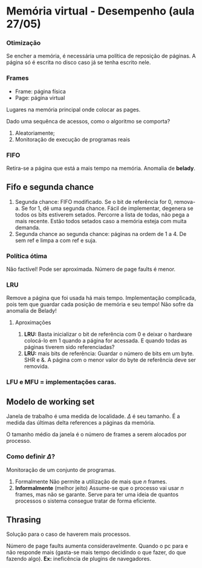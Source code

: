 # -*- after-save-hook: org-latex-export-to-pdf; -*-
#+options: date:nil
#+language: bt-br
#+latex_header: \usepackage[a4paper, margin=2cm]{geometry}
#+latex_header: \usepackage{indentfirst}
#+latex_header: \usepackage[]{babel}
#+latex_header: \usepackage{float}
#+latex_header: \usepackage{color, colortbl}
#+latex_header: \usepackage{titling}
#+latex_header: \setlength{\droptitle}{-1.5cm}
#+latex_header: \hypersetup{ colorlinks = true, urlcolor = blue }
#+latex_header: \definecolor{beige}{rgb}{0.93,0.93,0.82}
#+latex_header: \definecolor{brown}{rgb}{0.4,0.2,0.0}

* Memória virtual - Desempenho (aula 27/05)
*** Otimização
   Se encher a memória, é necessária uma política de reposição de páginas. A página só é
   escrita no disco caso já se tenha escrito nele.

*** Frames
  - Frame: página física
  - Page: página virtual

  Lugares na memória principal onde colocar as pages.

  Dado uma sequênca de acessos, como o algoritmo se comporta?
  1. Aleatoriamente;
  2. Monitoração de execução de programas reais

*** FIFO
   Retira-se a página que está a mais tempo na memória. Anomalia de *belady*.

** Fifo e segunda chance
    3. Segunda chance: FIFO modificado. Se o bit de referência for 0, remova-a. Se for 1,
       dê uma segunda chance. Fácil de implementar, degenera se todos os bits estiverem
       setados. Percorre a lista de todas, não pega a mais recente. Estão todos setados
       caso a memória esteja com muita demanda.
    4. Segunda chance ao segunda chance: páginas na ordem de 1 a 4. De sem ref e limpa a
       com ref e suja.

*** Política ótima
   Não factível! Pode ser aproximada. Número de page faults é menor.

*** LRU
   Remove a página que foi usada há mais tempo. Implementação complicada, pois tem que
   guardar cada posição de memória e seu tempo! Não sofre da anomalia de Belady!
**** Aproximações
    1. *LRU:* Basta inicializar o bit de referência com 0 e deixar o hardware colocá-lo em 1 quando
       a página for acessada. E quando todas as páginas tiverem sido referenciadas?
    2. *LRU:* mais bits de referência: Guardar o número de bits em um byte. SHR e &. A página com o menor valor do byte
       de referência deve ser removida.


*** LFU e MFU = implementações caras.

** Modelo de working set
   Janela de trabalho é uma medida de localidade. $\Delta$ é seu tamanho. É a medida das
   últimas delta references a páginas da memória.

   O tamanho médio da janela é o número de frames a serem alocados por processo.

*** Como definir $\Delta$?
    Monitoração de um conjunto de programas.

    1. Formalmente Não permite a utilização de mais que /n/ frames.
    2. *Informalmente* (melhor jeito) Assume-se que o processo vai usar /n/ frames, mas não se garante.
       Serve para ter uma ideia de quantos processos o sistema consegue tratar de forma eficiente.

** Thrasing
   Solução para o caso de haverem mais processos.

   Número de page faults aumenta consideravelmente. Quando o pc para e não responde mais
   (gasta-se mais tempo decidindo o que fazer, do que fazendo algo). *Ex:* ineficência de
   plugins de navegadores.
